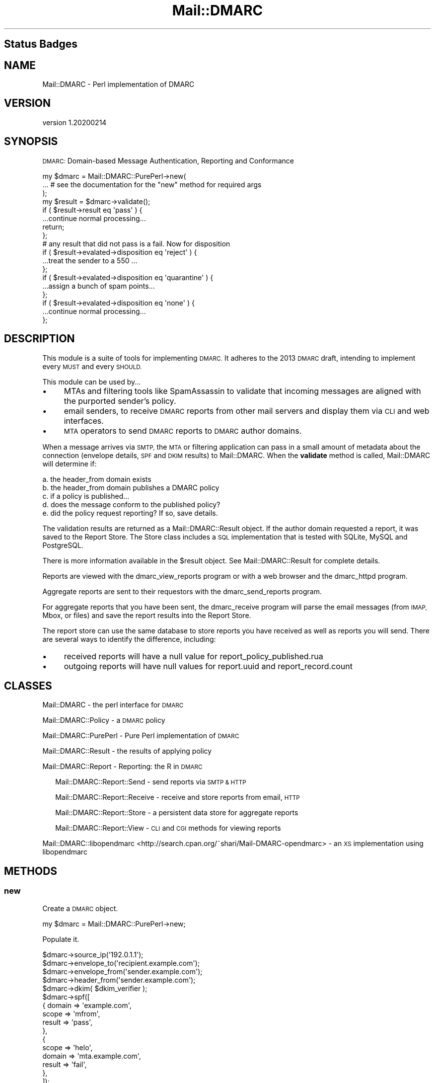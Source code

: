 .\" Automatically generated by Pod::Man 4.14 (Pod::Simple 3.40)
.\"
.\" Standard preamble:
.\" ========================================================================
.de Sp \" Vertical space (when we can't use .PP)
.if t .sp .5v
.if n .sp
..
.de Vb \" Begin verbatim text
.ft CW
.nf
.ne \\$1
..
.de Ve \" End verbatim text
.ft R
.fi
..
.\" Set up some character translations and predefined strings.  \*(-- will
.\" give an unbreakable dash, \*(PI will give pi, \*(L" will give a left
.\" double quote, and \*(R" will give a right double quote.  \*(C+ will
.\" give a nicer C++.  Capital omega is used to do unbreakable dashes and
.\" therefore won't be available.  \*(C` and \*(C' expand to `' in nroff,
.\" nothing in troff, for use with C<>.
.tr \(*W-
.ds C+ C\v'-.1v'\h'-1p'\s-2+\h'-1p'+\s0\v'.1v'\h'-1p'
.ie n \{\
.    ds -- \(*W-
.    ds PI pi
.    if (\n(.H=4u)&(1m=24u) .ds -- \(*W\h'-12u'\(*W\h'-12u'-\" diablo 10 pitch
.    if (\n(.H=4u)&(1m=20u) .ds -- \(*W\h'-12u'\(*W\h'-8u'-\"  diablo 12 pitch
.    ds L" ""
.    ds R" ""
.    ds C` ""
.    ds C' ""
'br\}
.el\{\
.    ds -- \|\(em\|
.    ds PI \(*p
.    ds L" ``
.    ds R" ''
.    ds C`
.    ds C'
'br\}
.\"
.\" Escape single quotes in literal strings from groff's Unicode transform.
.ie \n(.g .ds Aq \(aq
.el       .ds Aq '
.\"
.\" If the F register is >0, we'll generate index entries on stderr for
.\" titles (.TH), headers (.SH), subsections (.SS), items (.Ip), and index
.\" entries marked with X<> in POD.  Of course, you'll have to process the
.\" output yourself in some meaningful fashion.
.\"
.\" Avoid warning from groff about undefined register 'F'.
.de IX
..
.nr rF 0
.if \n(.g .if rF .nr rF 1
.if (\n(rF:(\n(.g==0)) \{\
.    if \nF \{\
.        de IX
.        tm Index:\\$1\t\\n%\t"\\$2"
..
.        if !\nF==2 \{\
.            nr % 0
.            nr F 2
.        \}
.    \}
.\}
.rr rF
.\"
.\" Accent mark definitions (@(#)ms.acc 1.5 88/02/08 SMI; from UCB 4.2).
.\" Fear.  Run.  Save yourself.  No user-serviceable parts.
.    \" fudge factors for nroff and troff
.if n \{\
.    ds #H 0
.    ds #V .8m
.    ds #F .3m
.    ds #[ \f1
.    ds #] \fP
.\}
.if t \{\
.    ds #H ((1u-(\\\\n(.fu%2u))*.13m)
.    ds #V .6m
.    ds #F 0
.    ds #[ \&
.    ds #] \&
.\}
.    \" simple accents for nroff and troff
.if n \{\
.    ds ' \&
.    ds ` \&
.    ds ^ \&
.    ds , \&
.    ds ~ ~
.    ds /
.\}
.if t \{\
.    ds ' \\k:\h'-(\\n(.wu*8/10-\*(#H)'\'\h"|\\n:u"
.    ds ` \\k:\h'-(\\n(.wu*8/10-\*(#H)'\`\h'|\\n:u'
.    ds ^ \\k:\h'-(\\n(.wu*10/11-\*(#H)'^\h'|\\n:u'
.    ds , \\k:\h'-(\\n(.wu*8/10)',\h'|\\n:u'
.    ds ~ \\k:\h'-(\\n(.wu-\*(#H-.1m)'~\h'|\\n:u'
.    ds / \\k:\h'-(\\n(.wu*8/10-\*(#H)'\z\(sl\h'|\\n:u'
.\}
.    \" troff and (daisy-wheel) nroff accents
.ds : \\k:\h'-(\\n(.wu*8/10-\*(#H+.1m+\*(#F)'\v'-\*(#V'\z.\h'.2m+\*(#F'.\h'|\\n:u'\v'\*(#V'
.ds 8 \h'\*(#H'\(*b\h'-\*(#H'
.ds o \\k:\h'-(\\n(.wu+\w'\(de'u-\*(#H)/2u'\v'-.3n'\*(#[\z\(de\v'.3n'\h'|\\n:u'\*(#]
.ds d- \h'\*(#H'\(pd\h'-\w'~'u'\v'-.25m'\f2\(hy\fP\v'.25m'\h'-\*(#H'
.ds D- D\\k:\h'-\w'D'u'\v'-.11m'\z\(hy\v'.11m'\h'|\\n:u'
.ds th \*(#[\v'.3m'\s+1I\s-1\v'-.3m'\h'-(\w'I'u*2/3)'\s-1o\s+1\*(#]
.ds Th \*(#[\s+2I\s-2\h'-\w'I'u*3/5'\v'-.3m'o\v'.3m'\*(#]
.ds ae a\h'-(\w'a'u*4/10)'e
.ds Ae A\h'-(\w'A'u*4/10)'E
.    \" corrections for vroff
.if v .ds ~ \\k:\h'-(\\n(.wu*9/10-\*(#H)'\s-2\u~\d\s+2\h'|\\n:u'
.if v .ds ^ \\k:\h'-(\\n(.wu*10/11-\*(#H)'\v'-.4m'^\v'.4m'\h'|\\n:u'
.    \" for low resolution devices (crt and lpr)
.if \n(.H>23 .if \n(.V>19 \
\{\
.    ds : e
.    ds 8 ss
.    ds o a
.    ds d- d\h'-1'\(ga
.    ds D- D\h'-1'\(hy
.    ds th \o'bp'
.    ds Th \o'LP'
.    ds ae ae
.    ds Ae AE
.\}
.rm #[ #] #H #V #F C
.\" ========================================================================
.\"
.IX Title "Mail::DMARC 3"
.TH Mail::DMARC 3 "2020-07-12" "perl v5.32.0" "User Contributed Perl Documentation"
.\" For nroff, turn off justification.  Always turn off hyphenation; it makes
.\" way too many mistakes in technical documents.
.if n .ad l
.nh
.SH "Status Badges"
.IX Header "Status Badges"
.SH "NAME"
Mail::DMARC \- Perl implementation of DMARC
.SH "VERSION"
.IX Header "VERSION"
version 1.20200214
.SH "SYNOPSIS"
.IX Header "SYNOPSIS"
\&\s-1DMARC:\s0 Domain-based Message Authentication, Reporting and Conformance
.PP
.Vb 3
\&  my $dmarc = Mail::DMARC::PurePerl\->new(
\&    ... # see the documentation for the "new" method for required args
\&  );
\&
\&  my $result = $dmarc\->validate();
\&
\&  if ( $result\->result eq \*(Aqpass\*(Aq ) {
\&     ...continue normal processing...
\&     return;
\&  };
\&
\&  # any result that did not pass is a fail. Now for disposition
\&
\&  if ( $result\->evalated\->disposition eq \*(Aqreject\*(Aq ) {
\&     ...treat the sender to a 550 ...
\&  };
\&  if ( $result\->evalated\->disposition eq \*(Aqquarantine\*(Aq ) {
\&     ...assign a bunch of spam points...
\&  };
\&  if ( $result\->evalated\->disposition eq \*(Aqnone\*(Aq ) {
\&     ...continue normal processing...
\&  };
.Ve
.SH "DESCRIPTION"
.IX Header "DESCRIPTION"
This module is a suite of tools for implementing \s-1DMARC.\s0 It adheres to the 2013 \s-1DMARC\s0 draft, intending to implement every \s-1MUST\s0 and every \s-1SHOULD.\s0
.PP
This module can be used by...
.IP "\(bu" 4
MTAs and filtering tools like SpamAssassin to validate that incoming messages are aligned with the purported sender's policy.
.IP "\(bu" 4
email senders, to receive \s-1DMARC\s0 reports from other mail servers and display them via \s-1CLI\s0 and web interfaces.
.IP "\(bu" 4
\&\s-1MTA\s0 operators to send \s-1DMARC\s0 reports to \s-1DMARC\s0 author domains.
.PP
When a message arrives via \s-1SMTP,\s0 the \s-1MTA\s0 or filtering application can pass in a small amount of metadata about the connection (envelope details, \s-1SPF\s0 and \s-1DKIM\s0 results) to Mail::DMARC. When the \fBvalidate\fR method is called, Mail::DMARC will determine if:
.PP
.Vb 5
\& a. the header_from domain exists
\& b. the header_from domain publishes a DMARC policy
\& c. if a policy is published...
\& d. does the message conform to the published policy?
\& e. did the policy request reporting? If so, save details.
.Ve
.PP
The validation results are returned as a Mail::DMARC::Result object. If the author domain requested a report, it was saved to the Report Store. The Store class includes a \s-1SQL\s0 implementation that is tested with SQLite, MySQL and PostgreSQL.
.PP
There is more information available in the \f(CW$result\fR object. See Mail::DMARC::Result for complete details.
.PP
Reports are viewed with the dmarc_view_reports program or with a web browser and the dmarc_httpd program.
.PP
Aggregate reports are sent to their requestors with the dmarc_send_reports program.
.PP
For aggregate reports that you have been sent, the dmarc_receive program will parse the email messages (from \s-1IMAP,\s0 Mbox, or files) and save the report results into the Report Store.
.PP
The report store can use the same database to store reports you have received as well as reports you will send. There are several ways to identify the difference, including:
.IP "\(bu" 4
received reports will have a null value for report_policy_published.rua
.IP "\(bu" 4
outgoing reports will have null values for report.uuid and report_record.count
.SH "CLASSES"
.IX Header "CLASSES"
Mail::DMARC \- the perl interface for \s-1DMARC\s0
.PP
Mail::DMARC::Policy \- a \s-1DMARC\s0 policy
.PP
Mail::DMARC::PurePerl \- Pure Perl implementation of \s-1DMARC\s0
.PP
Mail::DMARC::Result \- the results of applying policy
.PP
Mail::DMARC::Report \- Reporting: the R in \s-1DMARC\s0
.Sp
.RS 2
Mail::DMARC::Report::Send \- send reports via \s-1SMTP & HTTP\s0
.Sp
Mail::DMARC::Report::Receive \- receive and store reports from email, \s-1HTTP\s0
.Sp
Mail::DMARC::Report::Store \- a persistent data store for aggregate reports
.Sp
Mail::DMARC::Report::View \- \s-1CLI\s0 and \s-1CGI\s0 methods for viewing reports
.RE
.PP
Mail::DMARC::libopendmarc <http://search.cpan.org/~shari/Mail-DMARC-opendmarc> \- an \s-1XS\s0 implementation using libopendmarc
.SH "METHODS"
.IX Header "METHODS"
.SS "new"
.IX Subsection "new"
Create a \s-1DMARC\s0 object.
.PP
.Vb 1
\&    my $dmarc = Mail::DMARC::PurePerl\->new;
.Ve
.PP
Populate it.
.PP
.Vb 10
\&    $dmarc\->source_ip(\*(Aq192.0.1.1\*(Aq);
\&    $dmarc\->envelope_to(\*(Aqrecipient.example.com\*(Aq);
\&    $dmarc\->envelope_from(\*(Aqsender.example.com\*(Aq);
\&    $dmarc\->header_from(\*(Aqsender.example.com\*(Aq);
\&    $dmarc\->dkim( $dkim_verifier );
\&    $dmarc\->spf([
\&        {   domain => \*(Aqexample.com\*(Aq,
\&            scope  => \*(Aqmfrom\*(Aq,
\&            result => \*(Aqpass\*(Aq,
\&        },
\&        {
\&            scope  => \*(Aqhelo\*(Aq,
\&            domain => \*(Aqmta.example.com\*(Aq,
\&            result => \*(Aqfail\*(Aq,
\&        },
\&    ]);
.Ve
.PP
Run the request:
.PP
.Vb 1
\&    my $result = $dmarc\->validate();
.Ve
.PP
Alternatively, pass in all the required parameters in one shot:
.PP
.Vb 9
\&    my $dmarc = Mail::DMARC::PurePerl\->new(
\&            source_ip     => \*(Aq192.0.1.1\*(Aq,
\&            envelope_to   => \*(Aqexample.com\*(Aq,
\&            envelope_from => \*(Aqcars4you.info\*(Aq,
\&            header_from   => \*(Aqyahoo.com\*(Aq,
\&            dkim          => $dkim_results,  # same format
\&            spf           => $spf_results,   # as previous example
\&            );
\&    my $result = $dmarc\->validate();
.Ve
.SS "source_ip"
.IX Subsection "source_ip"
The remote \s-1IP\s0 that attempted sending the message. \s-1DMARC\s0 only uses this data for reporting to domains that request \s-1DMARC\s0 reports.
.SS "envelope_to"
.IX Subsection "envelope_to"
The domain portion of the \s-1RFC5321\s0.RcptTo, (aka, the envelope recipient), and the bold portion in the following example:
.Sp
.RS 8
\&\s-1RCPT\s0 TO:&lt;user@\fBexample.com\fR>
.RE
.SS "envelope_from"
.IX Subsection "envelope_from"
The domain portion of the \s-1RFC5321\s0.MailFrom, (aka, the envelope sender). That is the the bold portion in the following example:
.Sp
.RS 8
\&\s-1MAIL\s0 FROM:&lt;user@\fBexample.com\fR>
.RE
.SS "header_from"
.IX Subsection "header_from"
The domain portion of the \s-1RFC5322\s0.From, aka, the From message header.
.Sp
.RS 8
From: Ultimate Vacation &lt;sweepstakes@\fBexample.com\fR>
.RE
.PP
You can instead pass in the entire From: header with header_from_raw.
.SS "header_from_raw"
.IX Subsection "header_from_raw"
Retrieve the header_from domain by parsing it from a raw From field/header. The domain portion is extracted by get_dom_from_header, which is fast, generally effective, but also rather crude. It has limits, so read the description.
.SS "dkim"
.IX Subsection "dkim"
If Mail::DKIM::Verifier was used to validate the message, just pass in the Mail::DKIM::Verifier object that processed the message:
.PP
.Vb 1
\&    $dmarc\->dkim( $dkim_verifier );
.Ve
.PP
Otherwise, pass in an array reference. Each member of the \s-1DKIM\s0 array results represents a \s-1DKIM\s0 signature in the message and consists of the 4 keys shown in this example:
.PP
.Vb 11
\&    $dmarc\->dkim( [
\&            {
\&                domain      => \*(Aqexample.com\*(Aq,
\&                selector    => \*(Aqapr2013\*(Aq,
\&                result      => \*(Aqfail\*(Aq,
\&                human_result=> \*(Aqfail (body has been altered)\*(Aq,
\&            },
\&            {
\&                # 2nd signature, if present
\&            },
\&        ] );
.Ve
.PP
The dkim results can also be build iteratively by passing in key value pairs or hash references for each signature in the message:
.PP
.Vb 3
\&    $dmarc\->dkim( domain => \*(Aqsig1.com\*(Aq, result => \*(Aqfail\*(Aq );
\&    $dmarc\->dkim( domain => \*(Aqsig2.com\*(Aq, result => \*(Aqpass\*(Aq );
\&    $dmarc\->dkim( { domain => \*(Aqexample.com\*(Aq, result => \*(Aqneutral\*(Aq } );
.Ve
.PP
Each hash or hashref is appended to the dkim array.
.PP
Finally, you can pass a coderef which won't be called until the dkim method is used to read the dkim results.  It must return an array reference as described above.
.PP
The dkim result is an array reference.
.PP
\fIdomain\fR
.IX Subsection "domain"
.PP
The d= parameter in the \s-1DKIM\s0 signature
.PP
\fIselector\fR
.IX Subsection "selector"
.PP
The s= parameter in the \s-1DKIM\s0 signature
.PP
\fIresult\fR
.IX Subsection "result"
.PP
The validation results of this signature. One of: none, pass, fail, policy, neutral, temperror, or permerror
.PP
\fIhuman result\fR
.IX Subsection "human result"
.PP
Additional information about the \s-1DKIM\s0 result. This is comparable to Mail::DKIM::Verifier\->result_detail.
.SS "spf"
.IX Subsection "spf"
The spf method works exactly the same as dkim. It accepts named arguments, a hashref, an arrayref, or a coderef:
.PP
.Vb 5
\&    $dmarc\->spf(
\&        domain => \*(Aqexample.com\*(Aq,
\&        scope  => \*(Aqmfrom\*(Aq,
\&        result => \*(Aqpass\*(Aq,
\&    );
.Ve
.PP
The \s-1SPF\s0 domain and result are required for \s-1DMARC\s0 validation and the scope is used for reporting.
.PP
\fIdomain\fR
.IX Subsection "domain"
.PP
The \s-1SPF\s0 checked domain
.PP
\fIscope\fR
.IX Subsection "scope"
.PP
The scope of the checked domain: mfrom, helo
.PP
\fIresult\fR
.IX Subsection "result"
.PP
The \s-1SPF\s0 result code: none, neutral, pass, fail, softfail, temperror, or permerror.
.SH "DESIGN & GOALS"
.IX Header "DESIGN & GOALS"
.SS "Correct"
.IX Subsection "Correct"
The \s-1DMARC\s0 spec is lengthy and evolving, making correctness a moving target. In cases where correctness is ambiguous, options are generally provided.
.SS "Easy to use"
.IX Subsection "Easy to use"
Providing an implementation of \s-1DMARC\s0 that \s-1SMTP\s0 utilities can utilize will aid \s-1DMARC\s0 adoption.
.PP
The list of dependencies appears long because of reporting. If this module is used without reporting, the number of dependencies not included with perl is about 5. See the [Prereq] versus [Prereq / Recommends] sections in dist.ini.
.SS "Maintainable"
.IX Subsection "Maintainable"
Since \s-1DMARC\s0 is evolving, this implementation aims to be straight forward and easy to alter and extend. The programming style is primarily \s-1OO,\s0 which carries a small performance penalty but dividends in maintainability.
.PP
When multiple options are available, such as when sending reports via \s-1SMTP\s0 or \s-1HTTP,\s0 calls should be made to the parent Send class to broker the request. When storing reports, calls are made to the Store class which dispatches to the \s-1SQL\s0 class. The idea is that if someone desired a data store other than those provided by perl's \s-1DBI\s0 class, they could easily implement their own. If you do, please fork it on GitHub and share.
.SS "Fast"
.IX Subsection "Fast"
If you deploy this in an environment where performance is insufficient, please profile the app and submit a report and preferably, patches.
.SH "SEE ALSO"
.IX Header "SEE ALSO"
Mail::DMARC on GitHub <https://github.com/msimerson/mail-dmarc>
.PP
2015\-03 \s-1RFC 7489\s0 <https://tools.ietf.org/html/rfc7489>
.PP
\&\s-1DMARC\s0 Best Current Practices <http://tools.ietf.org/html/draft-crocker-dmarc-bcp-03>
.SH "HISTORY"
.IX Header "HISTORY"
The daddy of this perl module was a \s-1DMARC\s0 module for the qpsmtpd \s-1MTA\s0 <https://github.com/smtpd/qpsmtpd/blob/master/plugins/dmarc>.
.SH "AUTHORS"
.IX Header "AUTHORS"
.IP "\(bu" 4
Matt Simerson <msimerson@cpan.org>
.IP "\(bu" 4
Davide Migliavacca <shari@cpan.org>
.IP "\(bu" 4
Marc Bradshaw <marc@marcbradshaw.net>
.SH "CONTRIBUTORS"
.IX Header "CONTRIBUTORS"
.IP "\(bu" 4
Benny Pedersen <me@junc.eu>
.IP "\(bu" 4
Jean Paul Galea <jeanpaul@yubico.com>
.IP "\(bu" 4
Marisa Clardy <marisa@clardy.eu>
.IP "\(bu" 4
Priyadi Iman Nurcahyo <priyadi@priyadi.net>
.IP "\(bu" 4
Ricardo Signes <rjbs@cpan.org>
.SH "COPYRIGHT AND LICENSE"
.IX Header "COPYRIGHT AND LICENSE"
This software is copyright (c) 2020 by Matt Simerson.
.PP
This is free software; you can redistribute it and/or modify it under
the same terms as the Perl 5 programming language system itself.
